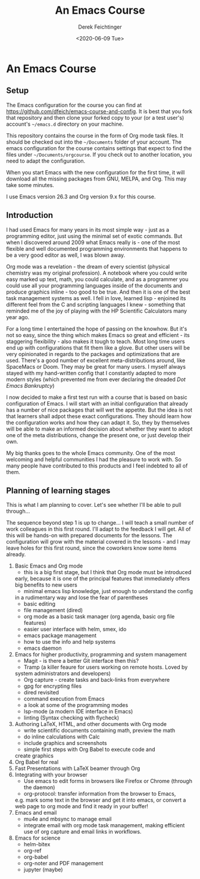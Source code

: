 #+options: ':nil *:t -:t ::t <:t H:3 \n:nil ^:t arch:headline
#+options: author:t broken-links:nil c:nil creator:nil
#+options: d:(not "LOGBOOK") date:t e:t email:nil f:t inline:t num:t
#+options: p:nil pri:nil prop:nil stat:t tags:t tasks:t tex:t
#+options: timestamp:t title:t toc:t todo:t |:t
#+TITLE: An Emacs Course
#+AUTHOR: Derek Feichtinger
#+email: dfeich@gmail.com
#+date: <2020-06-09 Tue>
* An Emacs Course
** Setup
   The Emacs configuration for the course you can find at
   https://github.com/dfeich/emacs-course-and-config. 
   It is best that you fork that repository and then clone your
   forked copy to your (or a test user's) account's =~/emacs.d= directory on your
   machine.

   This repository contains the course in the form of Org mode task files.
   It should be checked out into the =~/Documents= folder of your account.
   The emacs configuration for the course contains settings that expect to
   find the files under =~/Documents/orgcourse=. If you check out to another
   location, you need to adapt the configuration.

   When you start Emacs with the new configuration for the first time, it
   will download all the missing packages from GNU, MELPA, and Org. This
   may take some minutes.
   
   I use Emacs version 26.3 and Org version 9.x for this course.

** Introduction

   I had used Emacs for many years in its most simple way - just as a
   programming editor, just using the minimal set of exotic
   commands. But when I discovered around 2009 what Emacs really is -
   one of the most flexible and well documented programming
   environments that happens to be a very good editor as well, I was
   blown away.

   Org mode was a revelation - the dream of every scientist (physical
   chemistry was my original profession). A notebook where you could
   write easy marked up text, math, you could calculate, and as a
   programmer you could use all your programming languages inside of
   the documents and produce graphics inline - too good to be
   true. And then it is one of the best task management systems as
   well. I fell in love, learned lisp - enjoined its different feel from
   the C and scripting languages I knew - something that reminded me of
   the joy of playing with the HP Scientific Calculators many year ago.

   For a long time I entertained the hope of passing on the
   knowhow. But it's not so easy, since the thing which makes Emacs so
   great and efficient - its staggering flexibility - also makes it
   tough to teach. Most long time users end up with configurations that
   fit them like a glove. But other users will be very opinionated in regards
   to the packages and optimizations that are used. There's a good number
   of excellent meta-distributions around, like SpaceMacs or Doom. They
   may be great for many users. I myself always stayed with my hand-written
   config that I constantly adapted to more modern styles (which prevented
   me from ever declaring the dreaded /Dot Emacs Bankruptcy/)

   I now decided to make a first test run with a course that is based on
   basic configuration of Emacs. I will start with an initial configuration
   that already has a number of nice packages that will wet the appetite.
   But the idea is not that learners shall adpot these exact configurations.
   They should learn how the configuration works and how they can adapt
   it. So, they by themselves will be able to make an informed decision about
   whether they want to adopt one of the meta distributions, change the
   present one, or just develop their own.

   My big thanks goes to the whole Emacs community. One of the most
   welcoming and helpful communities I had the pleasure to work with.
   So many people have contributed to this products and I feel indebted
   to all of them.
  
** Planning of learning stages
   This is what I am planning to cover. Let's see whether I'll be able to
   pull through...

   The sequence beyond step 1 is up to change... I will teach a small
   number of work colleagues in this first round. I'll adapt to the
   feedback I will get. All of this will be hands-on with prepared
   documents for the lessons. The configuration will grow with the
   material covered in the lessons - and I may leave holes for this
   first round, since the coworkers know some items already.
   
   1. Basic Emacs and Org mode
      - this is a big first stage, but I think that Org mode must be introduced
	early, because it is one of the principal features that immediately
	offers big benefits to new users
      - minimal emacs lisp knowledge, just enough to understand the config
	in a rudimentary way and lose the fear of parentheses
      - basic editing
      - file management (dired)
      - org mode as a basic task manager (org agenda, basic org file features)
      - easier user interface with helm, smex, ido
      - emacs package management
      - how to use the info and help systems
      - emacs daemon
   2. Emacs for higher productivity, programming and system management
      - Magit - is there a better Git interface then this?
      - Tramp (a killer feaure for users working on remote hosts. Loved by
	system administrators and developers)
      - Org capture - create tasks and back-links from everywhere
      - gpg for encrypting files
      - dired revisited
      - command execution from Emacs
      - a look at some of the programming modes
      - lsp-mode (a modern IDE interface in Emacs)
      - linting (Syntax checking with flycheck)
   3. Authoring LaTeX, HTML, and other documents with Org mode
      - write scientific documents containing math, preview the math
      - do inline calculations with Calc
      - include graphics and screenshots
      - simple first steps with Org Babel to execute code and
	create graphics
   4. Org Babel for real
   5. Fast Presentations with LaTeX beamer through Org
   6. Integrating with your browser
      - Use emacs to edit forms in browsers like Firefox or Chrome
        (through the daemon)
      - org-protocol: transfer information from the browser to Emacs,
	e.g. mark some text in the browser and get it into emacs, or
	convert a web page to org mode and find it ready in your buffer!
   7. Emacs and email
      - mu4e and mbsync to manage email
      - integrate email with org mode task management, making
        efficient use of org capture and email links in workflows.
   8. Emacs for science
      - helm-bitex
      - org-ref
      - org-babel
      - org-noter and PDF management
      - jupyter (maybe)
      
